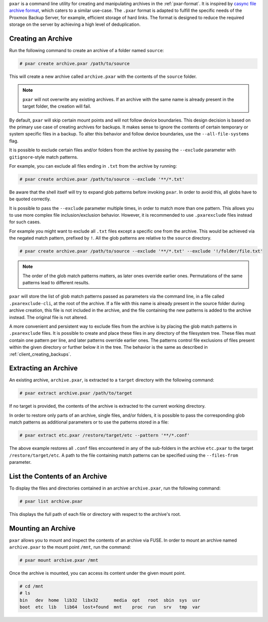 ``pxar`` is a command line utility for creating and manipulating archives in the
:ref:`pxar-format`.
It is inspired by `casync file archive format
<http://0pointer.net/blog/casync-a-tool-for-distributing-file-system-images.html>`_,
which caters to a similar use-case.
The ``.pxar`` format is adapted to fulfill the specific needs of the Proxmox
Backup Server, for example, efficient storage of hard links.
The format is designed to reduce the required storage on the server by
achieving a high level of deduplication.

Creating an Archive
^^^^^^^^^^^^^^^^^^^

Run the following command to create an archive of a folder named ``source``:

.. code-block:: console

    # pxar create archive.pxar /path/to/source

This will create a new archive called ``archive.pxar`` with the contents of the
``source`` folder.

.. NOTE:: ``pxar`` will not overwrite any existing archives. If an archive with
    the same name is already present in the target folder, the creation will
    fail.

By default, ``pxar`` will skip certain mount points and will not follow device
boundaries. This design decision is based on the primary use case of creating
archives for backups. It makes sense to ignore the contents of certain
temporary or system specific files in a backup.
To alter this behavior and follow device boundaries, use the
``--all-file-systems`` flag.

It is possible to exclude certain files and/or folders from the archive by
passing the ``--exclude`` parameter with ``gitignore``\-style match patterns.

For example, you can exclude all files ending in ``.txt`` from the archive
by running:

.. code-block:: console

    # pxar create archive.pxar /path/to/source --exclude '**/*.txt'

Be aware that the shell itself will try to expand glob patterns before invoking
``pxar``. In order to avoid this, all globs have to be quoted correctly.

It is possible to pass the ``--exclude`` parameter multiple times, in order to
match more than one pattern. This allows you to use more complex
file inclusion/exclusion behavior. However, it is recommended to use
``.pxarexclude`` files instead for such cases.

For example you might want to exclude all ``.txt`` files except a specific
one from the archive. This would be achieved via the negated match pattern,
prefixed by ``!``.  All the glob patterns are relative to the ``source``
directory.

.. code-block:: console

    # pxar create archive.pxar /path/to/source --exclude '**/*.txt' --exclude '!/folder/file.txt'

.. NOTE:: The order of the glob match patterns matters, as later ones override
   earlier ones. Permutations of the same patterns lead to different results.

``pxar`` will store the list of glob match patterns passed as parameters via the
command line, in a file called ``.pxarexclude-cli``, at the root of the archive.
If a file with this name is already present in the source folder during archive
creation, this file is not included in the archive, and the file containing the
new patterns is added to the archive instead. The original file is not altered.

A more convenient and persistent way to exclude files from the archive is by
placing the glob match patterns in ``.pxarexclude`` files.
It is possible to create and place these files in any directory of the filesystem
tree.
These files must contain one pattern per line, and later patterns override
earlier ones.
The patterns control file exclusions of files present within the given directory
or further below it in the tree.
The behavior is the same as described in :ref:`client_creating_backups`.

Extracting an Archive
^^^^^^^^^^^^^^^^^^^^^

An existing archive, ``archive.pxar``, is extracted to a ``target`` directory
with the following command:

.. code-block:: console

    # pxar extract archive.pxar /path/to/target

If no target is provided, the contents of the archive is extracted to the current
working directory.

In order to restore only parts of an archive, single files, and/or folders,
it is possible to pass the corresponding glob match patterns as additional
parameters or to use the patterns stored in a file:

.. code-block:: console

    # pxar extract etc.pxar /restore/target/etc --pattern '**/*.conf'

The above example restores all ``.conf`` files encountered in any of the
sub-folders in the archive ``etc.pxar`` to the target ``/restore/target/etc``.
A path to the file containing match patterns can be specified using the
``--files-from`` parameter.

List the Contents of an Archive
^^^^^^^^^^^^^^^^^^^^^^^^^^^^^^^

To display the files and directories contained in an archive ``archive.pxar``,
run the following command:

.. code-block:: console

    # pxar list archive.pxar

This displays the full path of each file or directory with respect to the
archive's root.

Mounting an Archive
^^^^^^^^^^^^^^^^^^^

``pxar`` allows you to mount and inspect the contents of an archive via _`FUSE`.
In order to mount an archive named ``archive.pxar`` to the mount point ``/mnt``,
run the command:

.. code-block:: console

    # pxar mount archive.pxar /mnt

Once the archive is mounted, you can access its content under the given
mount point.

.. code-block:: console

    # cd /mnt
    # ls
    bin   dev  home  lib32  libx32      media  opt   root  sbin  sys  usr
    boot  etc  lib   lib64  lost+found  mnt    proc  run   srv   tmp  var

